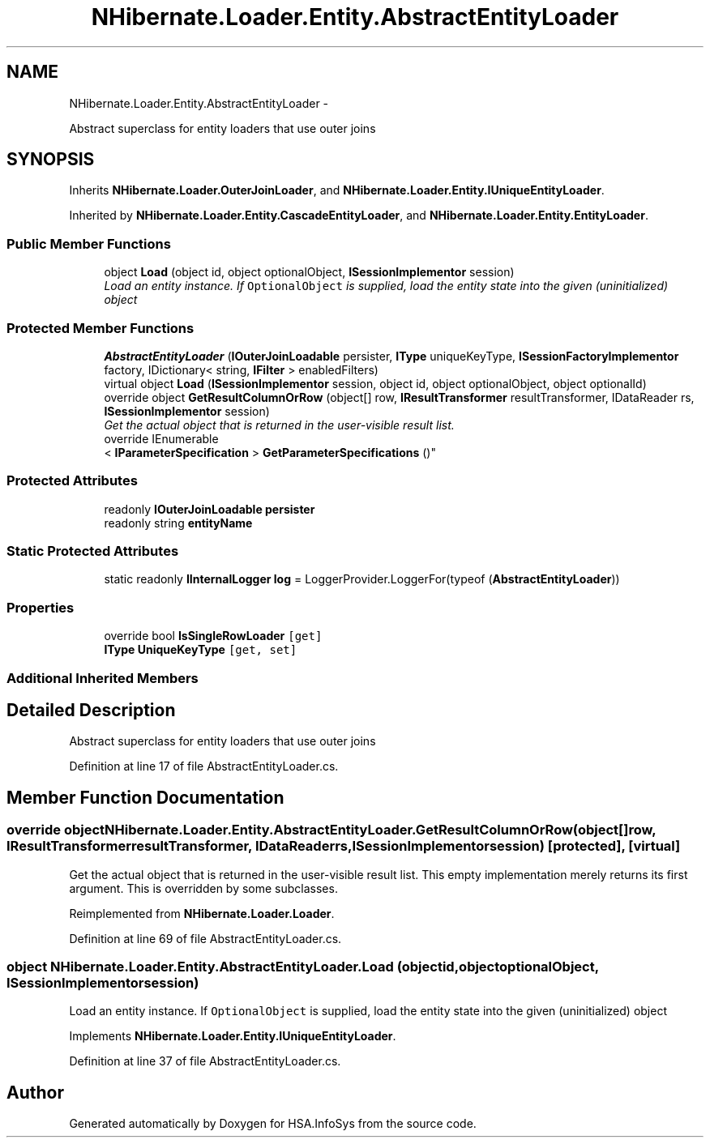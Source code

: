 .TH "NHibernate.Loader.Entity.AbstractEntityLoader" 3 "Fri Jul 5 2013" "Version 1.0" "HSA.InfoSys" \" -*- nroff -*-
.ad l
.nh
.SH NAME
NHibernate.Loader.Entity.AbstractEntityLoader \- 
.PP
Abstract superclass for entity loaders that use outer joins  

.SH SYNOPSIS
.br
.PP
.PP
Inherits \fBNHibernate\&.Loader\&.OuterJoinLoader\fP, and \fBNHibernate\&.Loader\&.Entity\&.IUniqueEntityLoader\fP\&.
.PP
Inherited by \fBNHibernate\&.Loader\&.Entity\&.CascadeEntityLoader\fP, and \fBNHibernate\&.Loader\&.Entity\&.EntityLoader\fP\&.
.SS "Public Member Functions"

.in +1c
.ti -1c
.RI "object \fBLoad\fP (object id, object optionalObject, \fBISessionImplementor\fP session)"
.br
.RI "\fILoad an entity instance\&. If \fCOptionalObject\fP is supplied, load the entity state into the given (uninitialized) object \fP"
.in -1c
.SS "Protected Member Functions"

.in +1c
.ti -1c
.RI "\fBAbstractEntityLoader\fP (\fBIOuterJoinLoadable\fP persister, \fBIType\fP uniqueKeyType, \fBISessionFactoryImplementor\fP factory, IDictionary< string, \fBIFilter\fP > enabledFilters)"
.br
.ti -1c
.RI "virtual object \fBLoad\fP (\fBISessionImplementor\fP session, object id, object optionalObject, object optionalId)"
.br
.ti -1c
.RI "override object \fBGetResultColumnOrRow\fP (object[] row, \fBIResultTransformer\fP resultTransformer, IDataReader rs, \fBISessionImplementor\fP session)"
.br
.RI "\fIGet the actual object that is returned in the user-visible result list\&. \fP"
.ti -1c
.RI "override IEnumerable
.br
< \fBIParameterSpecification\fP > \fBGetParameterSpecifications\fP ()"
.br
.in -1c
.SS "Protected Attributes"

.in +1c
.ti -1c
.RI "readonly \fBIOuterJoinLoadable\fP \fBpersister\fP"
.br
.ti -1c
.RI "readonly string \fBentityName\fP"
.br
.in -1c
.SS "Static Protected Attributes"

.in +1c
.ti -1c
.RI "static readonly \fBIInternalLogger\fP \fBlog\fP = LoggerProvider\&.LoggerFor(typeof (\fBAbstractEntityLoader\fP))"
.br
.in -1c
.SS "Properties"

.in +1c
.ti -1c
.RI "override bool \fBIsSingleRowLoader\fP\fC [get]\fP"
.br
.ti -1c
.RI "\fBIType\fP \fBUniqueKeyType\fP\fC [get, set]\fP"
.br
.in -1c
.SS "Additional Inherited Members"
.SH "Detailed Description"
.PP 
Abstract superclass for entity loaders that use outer joins 


.PP
Definition at line 17 of file AbstractEntityLoader\&.cs\&.
.SH "Member Function Documentation"
.PP 
.SS "override object NHibernate\&.Loader\&.Entity\&.AbstractEntityLoader\&.GetResultColumnOrRow (object[]row, \fBIResultTransformer\fPresultTransformer, IDataReaderrs, \fBISessionImplementor\fPsession)\fC [protected]\fP, \fC [virtual]\fP"

.PP
Get the actual object that is returned in the user-visible result list\&. This empty implementation merely returns its first argument\&. This is overridden by some subclasses\&. 
.PP
Reimplemented from \fBNHibernate\&.Loader\&.Loader\fP\&.
.PP
Definition at line 69 of file AbstractEntityLoader\&.cs\&.
.SS "object NHibernate\&.Loader\&.Entity\&.AbstractEntityLoader\&.Load (objectid, objectoptionalObject, \fBISessionImplementor\fPsession)"

.PP
Load an entity instance\&. If \fCOptionalObject\fP is supplied, load the entity state into the given (uninitialized) object 
.PP
Implements \fBNHibernate\&.Loader\&.Entity\&.IUniqueEntityLoader\fP\&.
.PP
Definition at line 37 of file AbstractEntityLoader\&.cs\&.

.SH "Author"
.PP 
Generated automatically by Doxygen for HSA\&.InfoSys from the source code\&.
